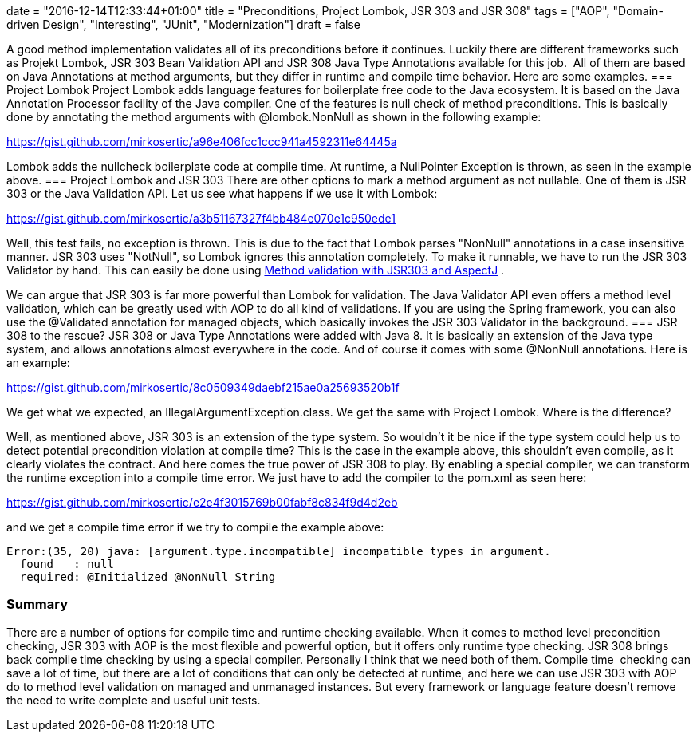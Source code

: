 +++
date = "2016-12-14T12:33:44+01:00"
title = "Preconditions, Project Lombok, JSR 303 and JSR 308"
tags = ["AOP", "Domain-driven Design", "Interesting", "JUnit", "Modernization"]
draft = false
+++

A good method implementation validates all of its preconditions before it continues. Luckily there are different frameworks such as Projekt Lombok, JSR 303 Bean Validation API and JSR 308 Java Type Annotations available for this job.  All of them are based on Java Annotations at method arguments, but they differ in runtime and compile time behavior. Here are some examples.
=== Project Lombok
Project Lombok adds language features for boilerplate free code to the Java ecosystem. It is based on the Java Annotation Processor facility of the Java compiler. One of the features is null check of method preconditions. This is basically done by annotating the method arguments with @lombok.NonNull as shown in the following example:

https://gist.github.com/mirkosertic/a96e406fcc1ccc941a4592311e64445a

Lombok adds the nullcheck boilerplate code at compile time. At runtime, a NullPointer Exception is thrown, as seen in the example above.
=== Project Lombok and JSR 303
There are other options to mark a method argument as not nullable. One of them is JSR 303 or the Java Validation API. Let us see what happens if we use it with Lombok:

https://gist.github.com/mirkosertic/a3b51167327f4bb484e070e1c950ede1

Well, this test fails, no exception is thrown. This is due to the fact that Lombok parses "NonNull" annotations in a case insensitive manner. JSR 303 uses "NotNull", so Lombok ignores this annotation completely. To make it runnable, we have to run the JSR 303 Validator by hand. This can easily be done using https://www.mirkosertic.de/wordpress/blog-post/method-validation-with-jsr303-and-aspectj/[Method validation with JSR303 and AspectJ] .

We can argue that JSR 303 is far more powerful than Lombok for validation. The Java Validator API even offers a method level validation, which can be greatly used with AOP to do all kind of validations. If you are using the Spring framework, you can also use the @Validated annotation for managed objects, which basically invokes the JSR 303 Validator in the background.
=== JSR 308 to the rescue?
JSR 308 or Java Type Annotations were added with Java 8. It is basically an extension of the Java type system, and allows annotations almost everywhere in the code. And of course it comes with some @NonNull annotations. Here is an example:

https://gist.github.com/mirkosertic/8c0509349daebf215ae0a25693520b1f

We get what we expected, an IllegalArgumentException.class. We get the same with Project Lombok. Where is the difference?

Well, as mentioned above, JSR 303 is an extension of the type system. So wouldn't it be nice if the type system could help us to detect potential precondition violation at compile time? This is the case in the example above, this shouldn't even compile, as it clearly violates the contract. And here comes the true power of JSR 308 to play. By enabling a special compiler, we can transform the runtime exception into a compile time error. We just have to add the compiler to the pom.xml as seen here:

https://gist.github.com/mirkosertic/e2e4f3015769b00fabf8c834f9d4d2eb

and we get a compile time error if we try to compile the example above:

[source]
----
Error:(35, 20) java: [argument.type.incompatible] incompatible types in argument.
  found   : null
  required: @Initialized @NonNull String
----
=== Summary
There are a number of options for compile time and runtime checking available. When it comes to method level precondition checking, JSR 303 with AOP is the most flexible and powerful option, but it offers only runtime type checking. JSR 308 brings back compile time checking by using a special compiler. Personally I think that we need both of them. Compile time  checking can save a lot of time, but there are a lot of conditions that can only be detected at runtime, and here we can use JSR 303 with AOP do to method level validation on managed and unmanaged instances. But every framework or language feature doesn't remove the need to write complete and useful unit tests.
